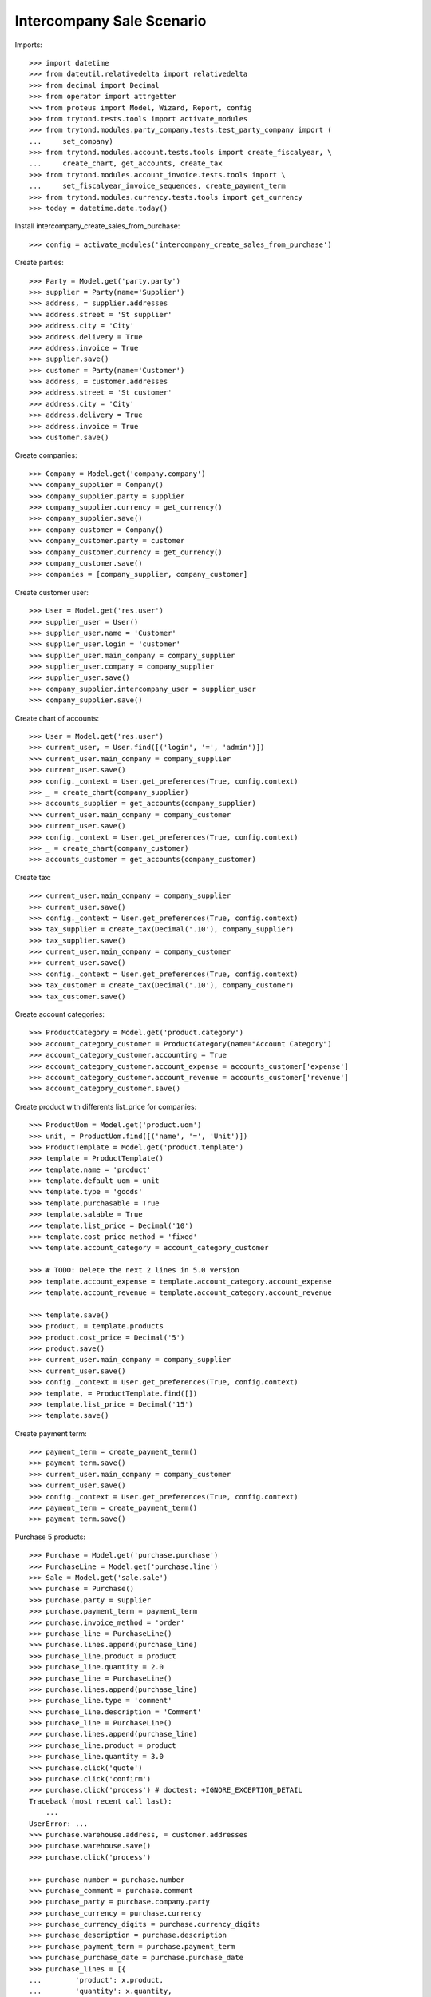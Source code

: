 ==========================
Intercompany Sale Scenario
==========================

Imports::

    >>> import datetime
    >>> from dateutil.relativedelta import relativedelta
    >>> from decimal import Decimal
    >>> from operator import attrgetter
    >>> from proteus import Model, Wizard, Report, config
    >>> from trytond.tests.tools import activate_modules
    >>> from trytond.modules.party_company.tests.test_party_company import (
    ...     set_company)
    >>> from trytond.modules.account.tests.tools import create_fiscalyear, \
    ...     create_chart, get_accounts, create_tax
    >>> from trytond.modules.account_invoice.tests.tools import \
    ...     set_fiscalyear_invoice_sequences, create_payment_term
    >>> from trytond.modules.currency.tests.tools import get_currency
    >>> today = datetime.date.today()

Install intercompany_create_sales_from_purchase::

    >>> config = activate_modules('intercompany_create_sales_from_purchase')

Create parties::

    >>> Party = Model.get('party.party')
    >>> supplier = Party(name='Supplier')
    >>> address, = supplier.addresses
    >>> address.street = 'St supplier'
    >>> address.city = 'City'
    >>> address.delivery = True
    >>> address.invoice = True
    >>> supplier.save()
    >>> customer = Party(name='Customer')
    >>> address, = customer.addresses
    >>> address.street = 'St customer'
    >>> address.city = 'City'
    >>> address.delivery = True
    >>> address.invoice = True
    >>> customer.save()

Create companies::

    >>> Company = Model.get('company.company')
    >>> company_supplier = Company()
    >>> company_supplier.party = supplier
    >>> company_supplier.currency = get_currency()
    >>> company_supplier.save()
    >>> company_customer = Company()
    >>> company_customer.party = customer
    >>> company_customer.currency = get_currency()
    >>> company_customer.save()
    >>> companies = [company_supplier, company_customer]

Create customer user::

    >>> User = Model.get('res.user')
    >>> supplier_user = User()
    >>> supplier_user.name = 'Customer'
    >>> supplier_user.login = 'customer'
    >>> supplier_user.main_company = company_supplier
    >>> supplier_user.company = company_supplier
    >>> supplier_user.save()
    >>> company_supplier.intercompany_user = supplier_user
    >>> company_supplier.save()

Create chart of accounts::

    >>> User = Model.get('res.user')
    >>> current_user, = User.find([('login', '=', 'admin')])
    >>> current_user.main_company = company_supplier
    >>> current_user.save()
    >>> config._context = User.get_preferences(True, config.context)
    >>> _ = create_chart(company_supplier)
    >>> accounts_supplier = get_accounts(company_supplier)
    >>> current_user.main_company = company_customer
    >>> current_user.save()
    >>> config._context = User.get_preferences(True, config.context)
    >>> _ = create_chart(company_customer)
    >>> accounts_customer = get_accounts(company_customer)

Create tax::

    >>> current_user.main_company = company_supplier
    >>> current_user.save()
    >>> config._context = User.get_preferences(True, config.context)
    >>> tax_supplier = create_tax(Decimal('.10'), company_supplier)
    >>> tax_supplier.save()
    >>> current_user.main_company = company_customer
    >>> current_user.save()
    >>> config._context = User.get_preferences(True, config.context)
    >>> tax_customer = create_tax(Decimal('.10'), company_customer)
    >>> tax_customer.save()

Create account categories::

    >>> ProductCategory = Model.get('product.category')
    >>> account_category_customer = ProductCategory(name="Account Category")
    >>> account_category_customer.accounting = True
    >>> account_category_customer.account_expense = accounts_customer['expense']
    >>> account_category_customer.account_revenue = accounts_customer['revenue']
    >>> account_category_customer.save()

Create product with differents list_price for companies::

    >>> ProductUom = Model.get('product.uom')
    >>> unit, = ProductUom.find([('name', '=', 'Unit')])
    >>> ProductTemplate = Model.get('product.template')
    >>> template = ProductTemplate()
    >>> template.name = 'product'
    >>> template.default_uom = unit
    >>> template.type = 'goods'
    >>> template.purchasable = True
    >>> template.salable = True
    >>> template.list_price = Decimal('10')
    >>> template.cost_price_method = 'fixed'
    >>> template.account_category = account_category_customer

    >>> # TODO: Delete the next 2 lines in 5.0 version
    >>> template.account_expense = template.account_category.account_expense
    >>> template.account_revenue = template.account_category.account_revenue

    >>> template.save()
    >>> product, = template.products
    >>> product.cost_price = Decimal('5')
    >>> product.save()
    >>> current_user.main_company = company_supplier
    >>> current_user.save()
    >>> config._context = User.get_preferences(True, config.context)
    >>> template, = ProductTemplate.find([])
    >>> template.list_price = Decimal('15')
    >>> template.save()

Create payment term::

    >>> payment_term = create_payment_term()
    >>> payment_term.save()
    >>> current_user.main_company = company_customer
    >>> current_user.save()
    >>> config._context = User.get_preferences(True, config.context)
    >>> payment_term = create_payment_term()
    >>> payment_term.save()

Purchase 5 products::

    >>> Purchase = Model.get('purchase.purchase')
    >>> PurchaseLine = Model.get('purchase.line')
    >>> Sale = Model.get('sale.sale')
    >>> purchase = Purchase()
    >>> purchase.party = supplier
    >>> purchase.payment_term = payment_term
    >>> purchase.invoice_method = 'order'
    >>> purchase_line = PurchaseLine()
    >>> purchase.lines.append(purchase_line)
    >>> purchase_line.product = product
    >>> purchase_line.quantity = 2.0
    >>> purchase_line = PurchaseLine()
    >>> purchase.lines.append(purchase_line)
    >>> purchase_line.type = 'comment'
    >>> purchase_line.description = 'Comment'
    >>> purchase_line = PurchaseLine()
    >>> purchase.lines.append(purchase_line)
    >>> purchase_line.product = product
    >>> purchase_line.quantity = 3.0
    >>> purchase.click('quote')
    >>> purchase.click('confirm')
    >>> purchase.click('process') # doctest: +IGNORE_EXCEPTION_DETAIL
    Traceback (most recent call last):
        ...
    UserError: ...
    >>> purchase.warehouse.address, = customer.addresses
    >>> purchase.warehouse.save()
    >>> purchase.click('process')

    >>> purchase_number = purchase.number
    >>> purchase_comment = purchase.comment
    >>> purchase_party = purchase.company.party
    >>> purchase_currency = purchase.currency
    >>> purchase_currency_digits = purchase.currency_digits
    >>> purchase_description = purchase.description
    >>> purchase_payment_term = purchase.payment_term
    >>> purchase_purchase_date = purchase.purchase_date
    >>> purchase_lines = [{
    ...        'product': x.product,
    ...        'quantity': x.quantity,
    ...        'unit': x.unit,
    ...        'unit_price': x.unit_price,
    ...        'cost_price': x.product.cost_price,
    ...        } for x in purchase.lines if x.type == 'line']
    >>> current_user.main_company = company_supplier
    >>> current_user.save()
    >>> config._context = User.get_preferences(True, config.context)
    >>> sale, = Sale.find(['reference', '=', purchase_number])
    >>> sale.comment == purchase_comment
    True
    >>> sale.party == purchase_party
    True
    >>> sale.currency == purchase_currency
    True
    >>> sale.currency_digits == purchase_currency_digits
    True
    >>> sale.description == purchase_description
    True
    >>> sale.payment_term == purchase_payment_term
    True
    >>> sale.sale_date == purchase_purchase_date
    True
    >>> len(sale.lines) == len(purchase_lines)
    True
    >>> for purchase_line, sale_line in zip(purchase_lines, sale.lines):
    ...     print(purchase_line['product'] == sale_line.product,
    ...         purchase_line['quantity'] == sale_line.quantity,
    ...         purchase_line['unit'] == sale_line.unit,
    ...         sale_line.unit_price in (sale_line.product.list_price,
    ...             purchase_line['cost_price']))
    True True True True
    True True True True

